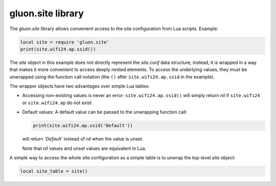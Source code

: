 gluon.site library
==================

The *gluon.site* library allows convenient access to the site configuration
from Lua scripts. Example:

.. code-block:: lua

  local site = require 'gluon.site'
  print(site.wifi24.ap.ssid())

The *site* object in this example does not directly represent the *site.conf* data structure;
instead, it is wrapped in a way that makes it more convenient to access deeply nested elements.
To access the underlying values, they must be unwrapped using the function call notation
(the ``()`` after ``site.wifi24.ap.ssid`` in the example).

The wrapper objects have two advantages over simple Lua tables:

* Accessing non-existing values is never an error: ``site.wifi24.ap.ssid()`` will simply
  return *nil* if ``site.wifi24`` or ``site.wifi24.ap`` do not exist
* Default values: A default value can be passed to the unwrapping function call:

  .. code-block:: lua

    print(site.wifi24.ap.ssid('Default'))

  will return *'Default'* instead of *nil* when the value is unset.

  Note that *nil* values and unset values are equivalent in Lua.

A simple way to access the whole site configuration as a simple table
is to unwrap the top-level site object:

.. code-block:: lua

  local site_table = site()

